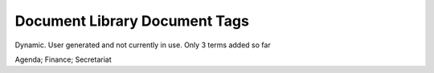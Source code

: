 Document Library Document Tags
==============================
Dynamic. User generated and not currently in use. Only 3 terms added so far

Agenda; Finance; Secretariat

